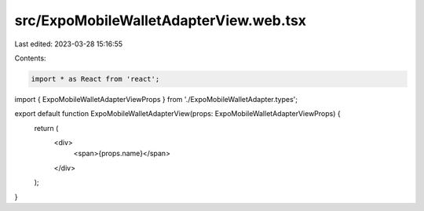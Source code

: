 src/ExpoMobileWalletAdapterView.web.tsx
=======================================

Last edited: 2023-03-28 15:16:55

Contents:

.. code-block:: tsx

    import * as React from 'react';

import { ExpoMobileWalletAdapterViewProps } from './ExpoMobileWalletAdapter.types';

export default function ExpoMobileWalletAdapterView(props: ExpoMobileWalletAdapterViewProps) {
  return (
    <div>
      <span>{props.name}</span>
    </div>
  );
}


